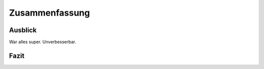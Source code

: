 ***************
Zusammenfassung
***************

Ausblick
========

War alles super. Unverbesserbar.

Fazit
=====
